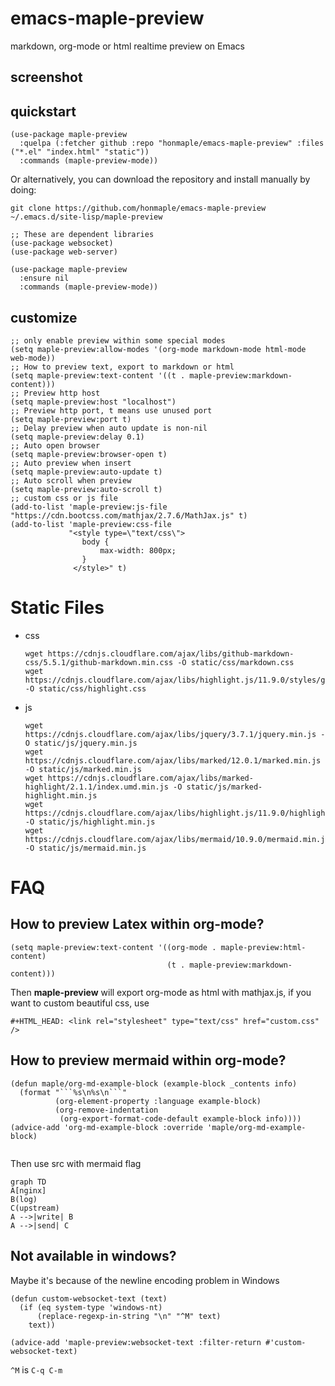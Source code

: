 * emacs-maple-preview
  markdown, org-mode or html realtime preview on Emacs

** screenshot
   [[https://github.com/honmaple/emacs-maple-preview/blob/master/screenshot/preview.gif]]

** quickstart
   #+begin_src elisp
     (use-package maple-preview
       :quelpa (:fetcher github :repo "honmaple/emacs-maple-preview" :files ("*.el" "index.html" "static"))
       :commands (maple-preview-mode))
   #+end_src

   Or alternatively, you can download the repository and install manually by doing:
   #+BEGIN_SRC sehll
   git clone https://github.com/honmaple/emacs-maple-preview ~/.emacs.d/site-lisp/maple-preview
   #+END_SRC

   #+begin_src elisp
     ;; These are dependent libraries
     (use-package websocket)
     (use-package web-server)

     (use-package maple-preview
       :ensure nil
       :commands (maple-preview-mode))
   #+end_src

** customize
   #+begin_src elisp
     ;; only enable preview within some special modes
     (setq maple-preview:allow-modes '(org-mode markdown-mode html-mode web-mode))
     ;; How to preview text, export to markdown or html
     (setq maple-preview:text-content '((t . maple-preview:markdown-content)))
     ;; Preview http host
     (setq maple-preview:host "localhost")
     ;; Preview http port, t means use unused port
     (setq maple-preview:port t)
     ;; Delay preview when auto update is non-nil
     (setq maple-preview:delay 0.1)
     ;; Auto open browser
     (setq maple-preview:browser-open t)
     ;; Auto preview when insert
     (setq maple-preview:auto-update t)
     ;; Auto scroll when preview
     (setq maple-preview:auto-scroll t)
     ;; custom css or js file
     (add-to-list 'maple-preview:js-file "https://cdn.bootcss.com/mathjax/2.7.6/MathJax.js" t)
     (add-to-list 'maple-preview:css-file
                  "<style type=\"text/css\">
                     body {
                         max-width: 800px;
                     }
                   </style>" t)
   #+end_src

* Static Files
  - css
    #+begin_example
    wget https://cdnjs.cloudflare.com/ajax/libs/github-markdown-css/5.5.1/github-markdown.min.css -O static/css/markdown.css
    wget https://cdnjs.cloudflare.com/ajax/libs/highlight.js/11.9.0/styles/github.min.css -O static/css/highlight.css
    #+end_example
  - js
    #+begin_example
    wget https://cdnjs.cloudflare.com/ajax/libs/jquery/3.7.1/jquery.min.js -O static/js/jquery.min.js
    wget https://cdnjs.cloudflare.com/ajax/libs/marked/12.0.1/marked.min.js -O static/js/marked.min.js
    wget https://cdnjs.cloudflare.com/ajax/libs/marked-highlight/2.1.1/index.umd.min.js -O static/js/marked-highlight.min.js
    wget https://cdnjs.cloudflare.com/ajax/libs/highlight.js/11.9.0/highlight.min.js -O static/js/highlight.min.js
    wget https://cdnjs.cloudflare.com/ajax/libs/mermaid/10.9.0/mermaid.min.js -O static/js/mermaid.min.js
    #+end_example

* FAQ
** How to preview Latex within org-mode?
   #+begin_src elisp
     (setq maple-preview:text-content '((org-mode . maple-preview:html-content)
                                        (t . maple-preview:markdown-content)))
   #+end_src
   Then *maple-preview* will export org-mode as html with mathjax.js, if you want to custom beautiful css, use

   #+begin_example
     #+HTML_HEAD: <link rel="stylesheet" type="text/css" href="custom.css" />
   #+end_example
** How to preview mermaid within org-mode?
   #+begin_src elisp
     (defun maple/org-md-example-block (example-block _contents info)
       (format "```%s\n%s\n```"
               (org-element-property :language example-block)
               (org-remove-indentation
                (org-export-format-code-default example-block info))))
     (advice-add 'org-md-example-block :override 'maple/org-md-example-block)

   #+end_src

   Then use src with mermaid flag
   #+begin_src mermaid
    graph TD
    A[nginx]
    B(log)
    C(upstream)
    A -->|write| B
    A -->|send| C
   #+end_src
** Not available in windows?
   Maybe it's because of the newline encoding problem in Windows
   #+begin_src elisp
     (defun custom-websocket-text (text)
       (if (eq system-type 'windows-nt)
           (replace-regexp-in-string "\n" "^M" text)
         text))

     (advice-add 'maple-preview:websocket-text :filter-return #'custom-websocket-text)
   #+end_src

   =^M= is =C-q C-m=
